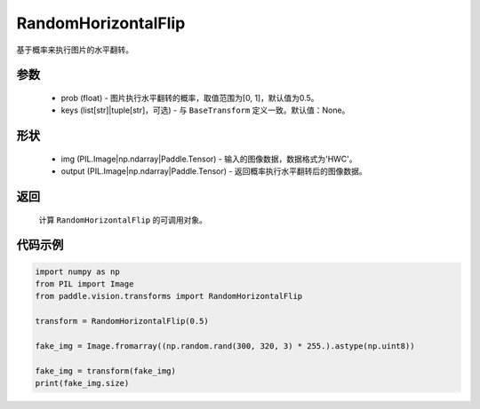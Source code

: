 .. _cn_api_vision_transforms_RandomHorizontalFlip:

RandomHorizontalFlip
-------------------------------

.. py:class:: paddle.vision.transforms.RandomHorizontalFlip(prob=0.5, keys=None)

基于概率来执行图片的水平翻转。

参数
:::::::::

    - prob (float) - 图片执行水平翻转的概率，取值范围为[0, 1]，默认值为0.5。
    - keys (list[str]|tuple[str]，可选) - 与 ``BaseTransform`` 定义一致。默认值：None。

形状
:::::::::

    - img (PIL.Image|np.ndarray|Paddle.Tensor) - 输入的图像数据，数据格式为'HWC'。
    - output (PIL.Image|np.ndarray|Paddle.Tensor) - 返回概率执行水平翻转后的图像数据。

返回
:::::::::

    计算 ``RandomHorizontalFlip`` 的可调用对象。

代码示例
:::::::::
    
.. code-block:: python

    import numpy as np
    from PIL import Image
    from paddle.vision.transforms import RandomHorizontalFlip

    transform = RandomHorizontalFlip(0.5)

    fake_img = Image.fromarray((np.random.rand(300, 320, 3) * 255.).astype(np.uint8))

    fake_img = transform(fake_img)
    print(fake_img.size)
